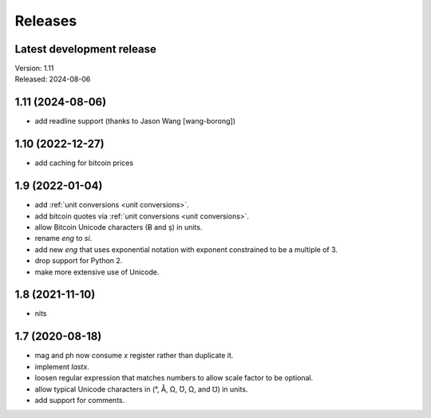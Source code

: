 Releases
========

Latest development release
--------------------------
| Version: 1.11
| Released: 2024-08-06


1.11 (2024-08-06)
-----------------
- add readline support (thanks to Jason Wang [wang-borong])


1.10 (2022-12-27)
-----------------
- add caching for bitcoin prices


1.9 (2022-01-04)
----------------
- add :ref:`unit conversions <unit conversions>`.
- add bitcoin quotes via :ref:`unit conversions <unit conversions>`.
- allow Bitcoin Unicode characters (Ƀ and ș) in units.
- rename *eng* to *si*.
- add new *eng* that uses exponential notation with exponent constrained to be 
  a multiple of 3.
- drop support for Python 2.
- make more extensive use of Unicode.


1.8 (2021-11-10)
----------------

- nits


1.7 (2020-08-18)
----------------

- mag and ph now consume *x* register rather than duplicate it.
- implement *lastx*.
- loosen regular expression that matches numbers to allow scale factor to be optional.
- allow typical Unicode characters in (°, Å, Ω, Ʊ, Ω, and ℧) in units.
- add support for comments.
